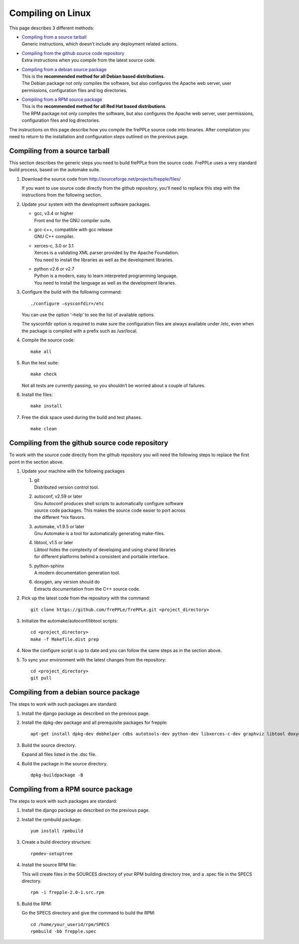 ==================
Compiling on Linux
==================

This page describes 3 different methods:

* | `Compiling from a source tarball`_
  | Generic instructions, which doesn’t include any deployment related actions.

* | `Compiling from the github source code repository`_
  | Extra instructions when you compile from the latest source code.

* | `Compiling from a debian source package`_
  | This is the **recommended method for all Debian based distributions**.
  | The Debian package not only compiles the software, but also configures the
    Apache web server, user permissions, configuration files and log directories.

* | `Compiling from a RPM source package`_
  | This is the **recommended method for all Red Hat based distributions**.
  | The RPM package not only compiles the software, but also configures the
    Apache web server, user permissions, configuration files and log directories.

The instructions on this page describe how you compile the frePPLe source code
into binaries. After compilation you need to return to the installation and
configuration steps outlined on the previous page.

*******************************
Compiling from a source tarball
*******************************

This section describes the generic steps you need to build frePPLe from the source code.
FrePPLe uses a very standard build process, based on the automake suite.

#. Download the source code from http://sourceforge.net/projects/frepple/files/

   If you want to use source code directly from the github repository, you'll
   need to replace this step with the instructions from the following section.

#. Update your system with the development software packages.

   * | gcc, v3.4 or higher
     | Front end for the GNU compiler suite.

   * | gcc-c++, compatible with gcc release
     | GNU C++ compiler.

   * | xerces-c, 3.0 or 3.1
     | Xerces is a validating XML parser provided by the Apache Foundation.
     | You need to install the libraries as well as the development libraries.

   * | python v2.6 or v2.7
     | Python is a modern, easy to learn interpreted programming language.
     | You need to install the language as well as the development libraries.

#. Configure the build with the following command:
   ::

     ./configure –sysconfdir=/etc

   You can use the option '–help’ to see the list of available options.

   The sysconfdir option is required to make sure the configuration files
   are always available under /etc, even when the package is compiled with
   a prefix such as /usr/local.

#. Compile the source code:
   ::

     make all

#. Run the test suite:
   ::

     make check

   Not all tests are currently passing, so you shouldn’t be worried about
   a couple of failures.

#. Install the files:
   ::

     make install

#. Free the disk space used during the build and test phases.
   ::

     make clean


************************************************
Compiling from the github source code repository
************************************************

To work with the source code directly from the github repository you will
need the following steps to replace the first point in the section above.

#. Update your machine with the following packages

   #. | git
      | Distributed version control tool.

   #. | autoconf, v2.59 or later
      | Gnu Autoconf produces shell scripts to automatically configure software
      | source code packages. This makes the source code easier to port across
      | the different *nix flavors.

   #. | automake, v1.9.5 or later
      | Gnu Automake is a tool for automatically generating make-files.

   #. | libtool, v1.5 or later
      | Libtool hides the complexity of developing and using shared libraries
      | for different platforms behind a consistent and portable interface.

   #. | python-sphinx
      | A modern documentation generation tool.

   #. | doxygen, any version should do
      | Extracts documentation from the C++ source code.

#. Pick up the latest code from the repository with the command:
   ::

     git clone https://github.com/frePPLe/frePPLe.git <project_directory>

#. Initialize the automake/autoconf/libtool scripts:
   ::

     cd <project_directory>
     make -f Makefile.dist prep

#. Now the configure script is up to date and you can follow the same steps as in
   the section above.

#. To sync your environment with the latest changes from the repository:
   ::

     cd <project_directory>
     git pull

**************************************
Compiling from a debian source package
**************************************

The steps to work with such packages are standard:

#. Install the django package as described on the previous page.

#. Install the dpkg-dev package and all prerequisite packages for frepple:
   ::

     apt-get install dpkg-dev debhelper cdbs autotools-dev python-dev libxerces-c-dev graphviz libtool doxygen python-sphinx

#. Build the source directory.

   Expand all files listed in the .dsc file.

#. Build the package in the source directory.
   ::

     dpkg-buildpackage -B

***********************************
Compiling from a RPM source package
***********************************

The steps to work with such packages are standard:

#. Install the django package as described on the previous page.

#. Install the rpmbuild package:
   ::

     yum install rpmbuild

#. Create a build directory structure:
   ::

     rpmdev-setuptree

#. Install the source RPM file:

   This will create files in the SOURCES directory of your RPM building directory
   tree, and a .spec file in the SPECS directory.
   ::

     rpm -i frepple-2.0-1.src.rpm

#. Build the RPM:

   Go the SPECS directory and give the command to build the RPM:
   ::

     cd /home/your_userid/rpm/SPECS
     rpmbuild -bb frepple.spec

